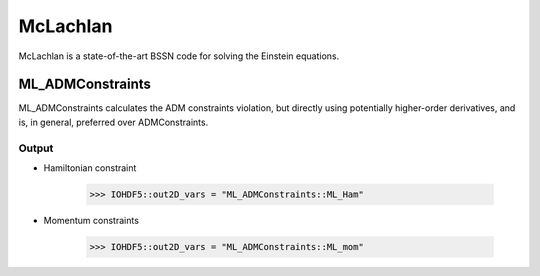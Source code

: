McLachlan
===========

McLachlan is a state-of-the-art BSSN code for solving the Einstein equations.

ML_ADMConstraints
------------------
ML_ADMConstraints calculates the ADM constraints violation, but directly using potentially higher-order derivatives, and is, in general, preferred over ADMConstraints.

Output
^^^^^^^
* Hamiltonian constraint

    >>> IOHDF5::out2D_vars = "ML_ADMConstraints::ML_Ham"

* Momentum constraints

    >>> IOHDF5::out2D_vars = "ML_ADMConstraints::ML_mom"